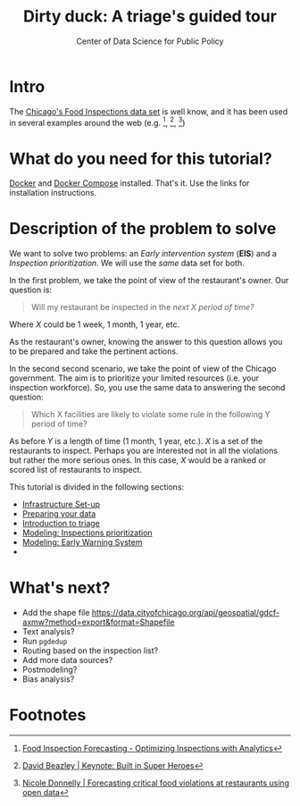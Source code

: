 #+TITLE: Dirty duck: A triage's guided tour
#+AUTHOR: Center of Data Science for Public Policy
#+EMAIL: adolfo@uchicago.edu
#+STARTUP: showeverything
#+STARTUP: nohideblocks
#+STARTUP: indent
#+PROPERTY: header-args:sql :engine postgresql
#+PROPERTY: header-args:sql+ :dbhost 0.0.0.0
#+PROPERTY: header-args:sql+ :dbport 5434
#+PROPERTY: header-args:sql+ :dbuser food_user
#+PROPERTY: header-args:sql+ :dbpassword some_password
#+PROPERTY: header-args:sql+ :database food
#+PROPERTY: header-args:sql+ :results table drawer
#+PROPERTY: header-args:shell     :results drawer
#+PROPERTY: header-args:ipython   :session food_inspections


* Intro

  The [[https://data.cityofchicago.org/Health-Human-Services/Food-Inspections/4ijn-s7e5][Chicago's Food Inspections data set]] is well know, and it has been
  used in several examples around the web (e.g. [fn:4],  [fn:1], [fn:2])


* What do you need for this tutorial?

  [[http://www.docker.com][Docker]] and [[https://docs.docker.com/compose/][Docker Compose]] installed. That's it.
  Use the links for installation instructions.


* Description of the problem to solve

  We want to solve two problems: an /Early intervention system/ (*EIS*)
  and a /Inspection prioritization/. We will use the /same/ data set for both.


  In the first problem, we take the point of view of the restaurant's owner. Our question is:

#+begin_quote
Will my restaurant be inspected in the
/next X period of time?/
#+end_quote

Where $X$ could be 1 week, 1 month, 1 year, etc.

  As the restaurant's owner, knowing the answer to this question allows you to be prepared and take the pertinent actions.


  In the second second scenario, we take the point of view of the Chicago government. The aim is to 
  prioritize your limited resources (i.e. your inspection workforce). So, you use the same data to
  answering the second question:

#+begin_quote
Which X facilities are likely to violate some rule in the
  following Y period of time?
#+end_quote

  As before $Y$ is a length of time (1 month, 1 year, etc.). $X$ is a set of the restaurants to inspect. 
  Perhaps you are interested not in all the violations but rather the more serious ones. In this case, $X$ 
  would be a ranked or scored list of restaurants to inspect.

  This tutorial is divided in the following sections:

- [[file:infrastructure.org][Infrastructure Set-up]]
- [[file:data_exploration.org][Preparing your data]]
- [[file:triage_intro.org][Introduction to triage]]
- [[file:inspections.org][Modeling: Inspections prioritization]]
- [[file:eis.org][Modeling: Early Warning System]]
-

* What's next?

  - Add the shape file
    https://data.cityofchicago.org/api/geospatial/gdcf-axmw?method=export&format=Shapefile
  - Text analysis?
  - Run =pgdedup=
  - Routing based on the inspection list?
  - Add more data sources?
  - Postmodeling?
  - Bias analysis?


* Footnotes

[fn:4] [[https://chicago.github.io/food-inspections-evaluation/][Food Inspection Forecasting - Optimizing Inspections with Analytics]]

[fn:3] This problem is
related to the process of /deduplication/ and there is another tutorial
for that that uses anothe DSaPP tool: =pgdedup=.

[fn:1] [[https://youtu.be/lyDLAutA88s][David Beazley | Keynote: Built in Super Heroes]]

[fn:2] [[https://youtu.be/1dKonIT-Yak][Nicole Donnelly | Forecasting critical food violations at restaurants using open data]]

